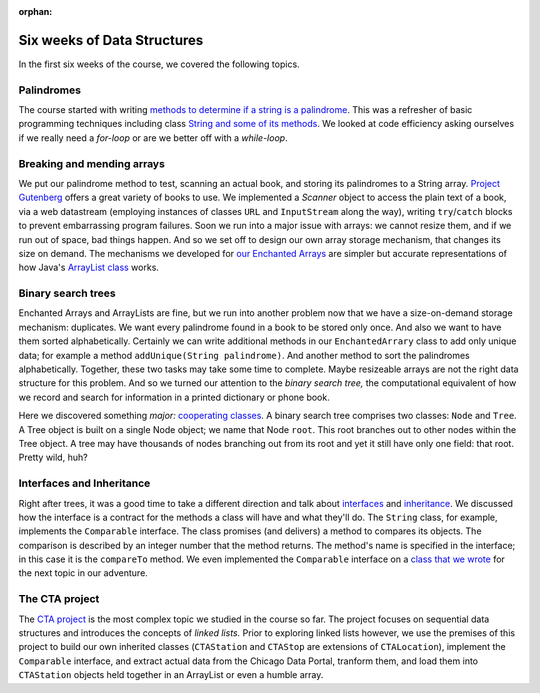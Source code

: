 :orphan:

Six weeks of Data Structures
------------------------------

In the first six weeks of the course, we covered the following topics.

Palindromes
===========

The course started with writing `methods to determine if a string is a palindrome <https://github.com/lgreco/DataStructures/blob/master/ClassroomCoding/ThePalindromeSaga/src/StringUtilities.java>`__. This was a refresher of basic programming techniques including class `String and some of its methods <https://docs.oracle.com/en/java/javase/11/docs/api/java.base/java/lang/String.html>`__. We looked at code efficiency asking ourselves if we really need a *for-loop* or are we better off with a *while-loop*. 


Breaking and mending arrays
===========================

We put our palindrome method to test, scanning an actual book, and storing its palindromes to a String array. `Project Gutenberg <https://www.gutenberg.org/>`__ offers a great variety of books to use. We implemented a `Scanner` object to access the plain text of a book, via a web datastream (employing instances of classes ``URL`` and ``InputStream`` along the way), writing ``try``/``catch`` blocks to prevent embarrassing program failures. Soon we run into a major issue with arrays: we cannot resize them, and if we run out of space, bad things happen. And so we set off to design our own array storage mechanism, that changes its size on demand. The mechanisms we developed for `our Enchanted Arrays <https://github.com/lgreco/DataStructures/blob/master/TodaysLab/src/EnchantedArray.java>`__ are simpler but accurate representations of how Java's `ArrayList class <https://docs.oracle.com/javase/8/docs/api/java/util/ArrayList.html>`__ works.


Binary search trees
===================

Enchanted Arrays and ArrayLists are fine, but we run into another problem now that we have a size-on-demand storage mechanism: duplicates. We want every palindrome found in a book to be stored only once. And also we want to have them sorted alphabetically. Certainly we can write additional methods in our ``EnchantedArrary`` class to add only unique data; for example a method ``addUnique(String palindrome)``. And another method to sort the palindromes alphabetically. Together, these two tasks may take some time to complete. Maybe resizeable arrays are not the right data structure for this problem. And so we turned our attention to the *binary search tree,* the computational equivalent of how we record and search for information in a printed dictionary or phone book.

Here we discovered something *major:* `cooperating classes <https://github.com/lgreco/DataStructures/tree/master/Assignments/TreesAndNodes>`__. A binary search tree comprises two classes: ``Node`` and ``Tree``. A Tree object is built on a single Node object; we name that Node ``root``. This root branches out to other nodes within the Tree object. A tree may have thousands of nodes branching out from its root and yet it still have only one field: that root. Pretty wild, huh?

Interfaces and Inheritance
===========================

Right after trees, it was a good time to take a different direction and talk about `interfaces <https://docs.oracle.com/javase/tutorial/java/IandI/createinterface.html>`__ and `inheritance <https://docs.oracle.com/javase/tutorial/java/IandI/subclasses.html>`__. We discussed how the interface is a contract for the methods a class will have and what they'll do. The ``String`` class, for example, implements the ``Comparable`` interface. The class promises (and delivers) a method to compares its objects. The comparison is described by an integer number that the method returns. The method's name is specified in the interface; in this case it is the ``compareTo`` method. We even implemented the ``Comparable`` interface on a `class that we wrote <https://github.com/lgreco/DataStructures/blob/master/LabSessions/The%20CTA/src/CTALocation.java>`__ for the next topic in our adventure.

The CTA project
===============

The `CTA project <https://github.com/lgreco/DataStructures/tree/master/LabSessions/The%20CTA/src>`__ is the most complex topic we studied in the course so far. The project focuses on sequential data structures and introduces the concepts of *linked lists.* Prior to exploring linked lists however, we use the premises of this project to build our own inherited classes (``CTAStation`` and ``CTAStop`` are extensions of ``CTALocation``), implement the ``Comparable`` interface, and extract actual data from the Chicago Data Portal, tranform them, and load them into ``CTAStation`` objects held together in an ArrayList or even a humble array.